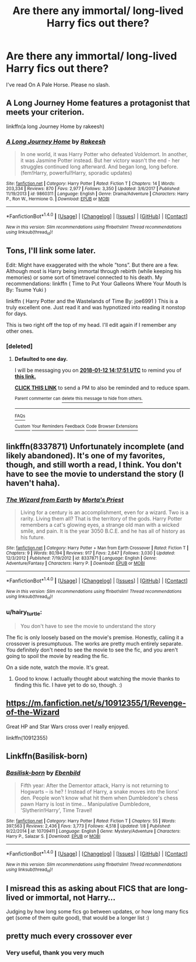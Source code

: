 #+TITLE: Are there any immortal/ long-lived Harry fics out there?

* Are there any immortal/ long-lived Harry fics out there?
:PROPERTIES:
:Author: FirstHomosapien
:Score: 18
:DateUnix: 1515672731.0
:DateShort: 2018-Jan-11
:FlairText: Request
:END:
I've read On A Pale Horse. Please no slash.


** A Long Journey Home features a protagonist that meets your criterion.

linkffn(a long Journey Home by rakeesh)
:PROPERTIES:
:Score: 14
:DateUnix: 1515676838.0
:DateShort: 2018-Jan-11
:END:

*** [[http://www.fanfiction.net/s/9860311/1/][*/A Long Journey Home/*]] by [[https://www.fanfiction.net/u/236698/Rakeesh][/Rakeesh/]]

#+begin_quote
  In one world, it was Harry Potter who defeated Voldemort. In another, it was Jasmine Potter instead. But her victory wasn't the end - her struggles continued long afterward. And began long, long before. (fem!Harry, powerful!Harry, sporadic updates)
#+end_quote

^{/Site/: [[http://www.fanfiction.net/][fanfiction.net]] *|* /Category/: Harry Potter *|* /Rated/: Fiction T *|* /Chapters/: 14 *|* /Words/: 203,334 *|* /Reviews/: 870 *|* /Favs/: 2,977 *|* /Follows/: 3,350 *|* /Updated/: 3/6/2017 *|* /Published/: 11/19/2013 *|* /id/: 9860311 *|* /Language/: English *|* /Genre/: Drama/Adventure *|* /Characters/: Harry P., Ron W., Hermione G. *|* /Download/: [[http://www.ff2ebook.com/old/ffn-bot/index.php?id=9860311&source=ff&filetype=epub][EPUB]] or [[http://www.ff2ebook.com/old/ffn-bot/index.php?id=9860311&source=ff&filetype=mobi][MOBI]]}

--------------

*FanfictionBot*^{1.4.0} *|* [[[https://github.com/tusing/reddit-ffn-bot/wiki/Usage][Usage]]] | [[[https://github.com/tusing/reddit-ffn-bot/wiki/Changelog][Changelog]]] | [[[https://github.com/tusing/reddit-ffn-bot/issues/][Issues]]] | [[[https://github.com/tusing/reddit-ffn-bot/][GitHub]]] | [[[https://www.reddit.com/message/compose?to=tusing][Contact]]]

^{/New in this version: Slim recommendations using/ ffnbot!slim! /Thread recommendations using/ linksub(thread_id)!}
:PROPERTIES:
:Author: FanfictionBot
:Score: 3
:DateUnix: 1515676861.0
:DateShort: 2018-Jan-11
:END:


** Tons, I'll link some later.

Edit: Might have exaggerated with the whole ”tons”. But there are a few. Although most is Harry being immortal through rebirth (while keeping his memories) or some sort of timetravel connected to his death. My recommendations: linkffn ( Time to Put Your Galleons Where Your Mouth Is By: Tsume Yuki )

linkffn ( Harry Potter and the Wastelands of Time By: joe6991 ) This is a truly excellent one. Just read it and was hypnotized into reading it nonstop for days.

This is two right off the top of my head. I'll edit again if I remember any other ones.
:PROPERTIES:
:Author: Snaximon
:Score: 6
:DateUnix: 1515677713.0
:DateShort: 2018-Jan-11
:END:

*** [deleted]
:PROPERTIES:
:Score: 3
:DateUnix: 1515680262.0
:DateShort: 2018-Jan-11
:END:

**** *Defaulted to one day.*

I will be messaging you on [[http://www.wolframalpha.com/input/?i=2018-01-12%2014:17:51%20UTC%20To%20Local%20Time][*2018-01-12 14:17:51 UTC*]] to remind you of [[https://www.reddit.com/r/HPfanfiction/comments/7pnohd/are_there_any_immortal_longlived_harry_fics_out/][*this link.*]]

[[http://np.reddit.com/message/compose/?to=RemindMeBot&subject=Reminder&message=%5Bhttps://www.reddit.com/r/HPfanfiction/comments/7pnohd/are_there_any_immortal_longlived_harry_fics_out/%5D%0A%0ARemindMe!][*CLICK THIS LINK*]] to send a PM to also be reminded and to reduce spam.

^{Parent commenter can} [[http://np.reddit.com/message/compose/?to=RemindMeBot&subject=Delete%20Comment&message=Delete!%20dsipg6o][^{delete this message to hide from others.}]]

--------------

[[http://np.reddit.com/r/RemindMeBot/comments/24duzp/remindmebot_info/][^{FAQs}]]

[[http://np.reddit.com/message/compose/?to=RemindMeBot&subject=Reminder&message=%5BLINK%20INSIDE%20SQUARE%20BRACKETS%20else%20default%20to%20FAQs%5D%0A%0ANOTE:%20Don't%20forget%20to%20add%20the%20time%20options%20after%20the%20command.%0A%0ARemindMe!][^{Custom}]]
[[http://np.reddit.com/message/compose/?to=RemindMeBot&subject=List%20Of%20Reminders&message=MyReminders!][^{Your Reminders}]]
[[http://np.reddit.com/message/compose/?to=RemindMeBotWrangler&subject=Feedback][^{Feedback}]]
[[https://github.com/SIlver--/remindmebot-reddit][^{Code}]]
[[https://np.reddit.com/r/RemindMeBot/comments/4kldad/remindmebot_extensions/][^{Browser Extensions}]]
:PROPERTIES:
:Author: RemindMeBot
:Score: 1
:DateUnix: 1515680275.0
:DateShort: 2018-Jan-11
:END:


** linkffn(8337871) Unfortunately incomplete (and likely abandoned). It's one of my favorites, though, and still worth a read, I think. You don't have to see the movie to understand the story (I haven't haha).
:PROPERTIES:
:Author: fireflii
:Score: 5
:DateUnix: 1515692972.0
:DateShort: 2018-Jan-11
:END:

*** [[http://www.fanfiction.net/s/8337871/1/][*/The Wizard from Earth/*]] by [[https://www.fanfiction.net/u/2690239/Morta-s-Priest][/Morta's Priest/]]

#+begin_quote
  Living for a century is an accomplishment, even for a wizard. Two is a rarity. Living them all? That is the territory of the gods. Harry Potter remembers a cat's glowing eyes, a strange old man with a wicked smile, and pain. It is the year 3050 B.C.E. and he has all of history as his future.
#+end_quote

^{/Site/: [[http://www.fanfiction.net/][fanfiction.net]] *|* /Category/: Harry Potter + Man from Earth Crossover *|* /Rated/: Fiction T *|* /Chapters/: 9 *|* /Words/: 80,194 *|* /Reviews/: 917 *|* /Favs/: 2,647 *|* /Follows/: 3,030 *|* /Updated/: 12/3/2012 *|* /Published/: 7/19/2012 *|* /id/: 8337871 *|* /Language/: English *|* /Genre/: Adventure/Fantasy *|* /Characters/: Harry P. *|* /Download/: [[http://www.ff2ebook.com/old/ffn-bot/index.php?id=8337871&source=ff&filetype=epub][EPUB]] or [[http://www.ff2ebook.com/old/ffn-bot/index.php?id=8337871&source=ff&filetype=mobi][MOBI]]}

--------------

*FanfictionBot*^{1.4.0} *|* [[[https://github.com/tusing/reddit-ffn-bot/wiki/Usage][Usage]]] | [[[https://github.com/tusing/reddit-ffn-bot/wiki/Changelog][Changelog]]] | [[[https://github.com/tusing/reddit-ffn-bot/issues/][Issues]]] | [[[https://github.com/tusing/reddit-ffn-bot/][GitHub]]] | [[[https://www.reddit.com/message/compose?to=tusing][Contact]]]

^{/New in this version: Slim recommendations using/ ffnbot!slim! /Thread recommendations using/ linksub(thread_id)!}
:PROPERTIES:
:Author: FanfictionBot
:Score: 2
:DateUnix: 1515692996.0
:DateShort: 2018-Jan-11
:END:


*** u/hairy_turtle:
#+begin_quote
  You don't have to see the movie to understand the story
#+end_quote

The fic is only loosely based on the movie's premise. Honestly, caliing it a crossover is presumptuous. The works are pretty much entirely separate. You definitely don't need to see the movie to see the fic, and you aren't going to spoil the movie by reading the fic.

On a side note, watch the movie. It's great.
:PROPERTIES:
:Author: hairy_turtle
:Score: 2
:DateUnix: 1515846139.0
:DateShort: 2018-Jan-13
:END:

**** Good to know. I actually thought about watching the movie thanks to finding this fic. I have yet to do so, though. :)
:PROPERTIES:
:Author: fireflii
:Score: 1
:DateUnix: 1515899412.0
:DateShort: 2018-Jan-14
:END:


** [[https://m.fanfiction.net/s/10912355/1/Revenge-of-the-Wizard]]

Great HP and Star Wars cross over I really enjoyed.

linkffn(10912355)
:PROPERTIES:
:Author: overide
:Score: 2
:DateUnix: 1515703592.0
:DateShort: 2018-Jan-12
:END:


** Linkffn(Basilisk-born)
:PROPERTIES:
:Author: Arch0wnz
:Score: 2
:DateUnix: 1515678118.0
:DateShort: 2018-Jan-11
:END:

*** [[http://www.fanfiction.net/s/10709411/1/][*/Basilisk-born/*]] by [[https://www.fanfiction.net/u/4707996/Ebenbild][/Ebenbild/]]

#+begin_quote
  Fifth year: After the Dementor attack, Harry is not returning to Hogwarts -- is he? ! Instead of Harry, a snake moves into the lions' den. People won't know what hit them when Dumbledore's chess pawn Harry is lost in time... Manipulative Dumbledore, 'Slytherin!Harry', Time Travel!
#+end_quote

^{/Site/: [[http://www.fanfiction.net/][fanfiction.net]] *|* /Category/: Harry Potter *|* /Rated/: Fiction T *|* /Chapters/: 55 *|* /Words/: 397,563 *|* /Reviews/: 2,436 *|* /Favs/: 3,773 *|* /Follows/: 4,518 *|* /Updated/: 1/8 *|* /Published/: 9/22/2014 *|* /id/: 10709411 *|* /Language/: English *|* /Genre/: Mystery/Adventure *|* /Characters/: Harry P., Salazar S. *|* /Download/: [[http://www.ff2ebook.com/old/ffn-bot/index.php?id=10709411&source=ff&filetype=epub][EPUB]] or [[http://www.ff2ebook.com/old/ffn-bot/index.php?id=10709411&source=ff&filetype=mobi][MOBI]]}

--------------

*FanfictionBot*^{1.4.0} *|* [[[https://github.com/tusing/reddit-ffn-bot/wiki/Usage][Usage]]] | [[[https://github.com/tusing/reddit-ffn-bot/wiki/Changelog][Changelog]]] | [[[https://github.com/tusing/reddit-ffn-bot/issues/][Issues]]] | [[[https://github.com/tusing/reddit-ffn-bot/][GitHub]]] | [[[https://www.reddit.com/message/compose?to=tusing][Contact]]]

^{/New in this version: Slim recommendations using/ ffnbot!slim! /Thread recommendations using/ linksub(thread_id)!}
:PROPERTIES:
:Author: FanfictionBot
:Score: 0
:DateUnix: 1515678148.0
:DateShort: 2018-Jan-11
:END:


** I misread this as asking about FICS that are long-lived or immortal, not Harry...

Judging by how long some fics go between updates, or how long many fics get (some of them quite good), that would be a longer list :)
:PROPERTIES:
:Author: RMGir
:Score: 1
:DateUnix: 1515712891.0
:DateShort: 2018-Jan-12
:END:


** pretty much every crossover ever
:PROPERTIES:
:Author: Lord_Anarchy
:Score: -11
:DateUnix: 1515675446.0
:DateShort: 2018-Jan-11
:END:

*** Very useful, thank you very much
:PROPERTIES:
:Author: Quoba
:Score: 11
:DateUnix: 1515676118.0
:DateShort: 2018-Jan-11
:END:
